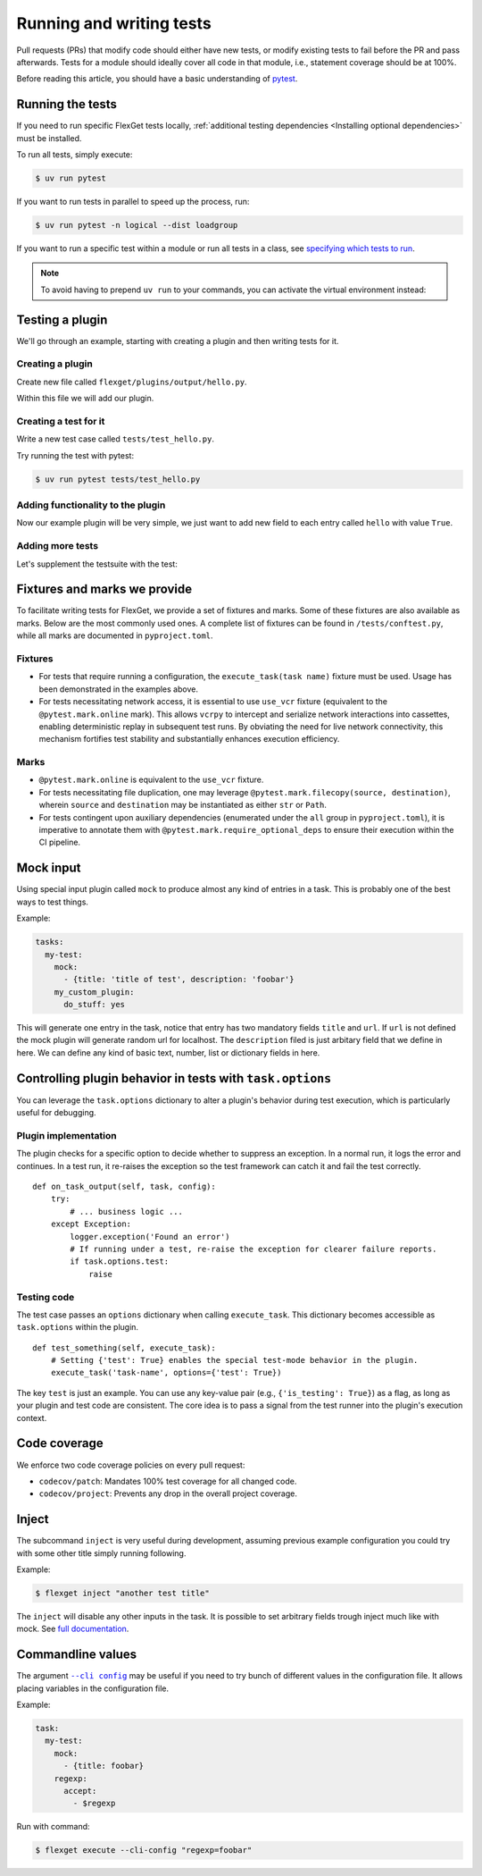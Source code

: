 .. _Running and writing tests:

=========================
Running and writing tests
=========================

Pull requests (PRs) that modify code should either have new tests, or modify existing
tests to fail before the PR and pass afterwards. Tests for a module should ideally cover
all code in that module, i.e., statement coverage should be at 100%.

Before reading this article, you should have a basic understanding of
`pytest <https://docs.pytest.org/>`__.

Running the tests
=================

If you need to run specific FlexGet tests locally, :ref:`additional testing dependencies
<Installing optional dependencies>` must be installed.

To run all tests, simply execute:

.. code:: console

   $ uv run pytest

If you want to run tests in parallel to speed up the process, run:

.. code:: console

   $ uv run pytest -n logical --dist loadgroup

If you want to run a specific test within a module or run all tests in a class,
see `specifying which tests to run <https://docs.pytest.org/en/stable/how-to/usage.html>`__.

.. note::
   To avoid having to prepend ``uv run`` to your commands, you can activate the virtual
   environment instead:

   .. tab-set::
      :sync-group: os

      .. tab-item:: Unix
         :sync: Unix

         .. code:: console

            $ source .venv/bin/activate

      .. tab-item:: Windows
         :sync: Windows

         .. code:: console

            $ Set-ExecutionPolicy Unrestricted -Scope CurrentUser
            $ .venv\Scripts\activate.ps1

Testing a plugin
================

We'll go through an example, starting with creating a plugin and then writing tests for it.

Creating a plugin
-----------------

Create new file called ``flexget/plugins/output/hello.py``.

Within this file we will add our plugin.

.. testcode::

   from flexget import plugin
   from flexget.event import event


   class Hello:
       pass

   @event('plugin.register')
   def register_plugin():
       plugin.register(Hello, 'hello', api_ver=2)

Creating a test for it
----------------------

Write a new test case called ``tests/test_hello.py``.

.. testcode::

   class TestHello:

       config = """
           tasks:
             test:
               mock:                 # let's use this plugin to create test data
                 - {title: 'foobar'} # we can omit url if we do not care about it, in this case mock will add random url
               hello: yes            # our plugin, no relevant configuration yet ...
       """

       # The flexget test framework provides the execute_task fixture, which is a function to run tasks
       def test_feature(self, execute_task):
         # run the task
         execute_task('test')

Try running the test with pytest:

.. code:: console

  $ uv run pytest tests/test_hello.py

Adding functionality to the plugin
----------------------------------

Now our example plugin will be very simple, we just want to add
new field to each entry called ``hello`` with value ``True``.

.. testcode::

   from flexget import plugin
   from flexget.event import event


   class Hello:
       def on_task_filter(self, task, config):
           for entry in task.entries:
               entry['hello'] = True

   @event('plugin.register')
   def register_plugin():
       plugin.register(Hello, 'hello', api_ver=2)

Adding more tests
-----------------

Let's supplement the testsuite with the test:

.. testcode::

   class TestHello:

       config = """
           tasks:
             test:
               mock:                 # let's use this plugin to create test data
                 - {title: 'foobar'} # we can omit url if we do not care about it, in this case mock will add random url
               hello: yes            # our plugin, no relevant configuration yet ...
       """

       def test_feature(self, execute_task):
         # run the task
         task = execute_task('test')
         for entry in task.entries:
             assert entry.get('hello') == True

Fixtures and marks we provide
=============================
To facilitate writing tests for FlexGet, we provide a set of fixtures and marks.
Some of these fixtures are also available as marks. Below are the most commonly used ones.
A complete list of fixtures can be found in ``/tests/conftest.py``, while all marks
are documented in ``pyproject.toml``.

Fixtures
--------

- For tests that require running a configuration, the ``execute_task(task name)`` fixture must be
  used. Usage has been demonstrated in the examples above.
- For tests necessitating network access, it is essential to use ``use_vcr`` fixture (equivalent to
  the ``@pytest.mark.online`` mark). This allows ``vcrpy`` to intercept and serialize network
  interactions into cassettes, enabling deterministic replay in subsequent test runs. By obviating
  the need for live network connectivity, this mechanism fortifies test stability and substantially
  enhances execution efficiency.

Marks
-----

- ``@pytest.mark.online`` is equivalent to the ``use_vcr`` fixture.
- For tests necessitating file duplication, one may leverage
  ``@pytest.mark.filecopy(source, destination)``, wherein ``source`` and ``destination`` may be
  instantiated as either ``str`` or ``Path``.
- For tests contingent upon auxiliary dependencies (enumerated under the ``all`` group in
  ``pyproject.toml``), it is imperative to annotate them with
  ``@pytest.mark.require_optional_deps`` to ensure their execution within the CI pipeline.

Mock input
==========

Using special input plugin called ``mock`` to produce almost any kind of
entries in a task. This is probably one of the best ways to test things.

Example:

.. code:: yaml

   tasks:
     my-test:
       mock:
         - {title: 'title of test', description: 'foobar'}
       my_custom_plugin:
         do_stuff: yes

This will generate one entry in the task, notice that entry has two mandatory
fields ``title`` and ``url``. If ``url`` is not defined the mock plugin will
generate random url for localhost. The ``description`` filed is just arbitary
field that we define in here. We can define any kind of basic text, number, list
or dictionary fields in here.

Controlling plugin behavior in tests with ``task.options``
==========================================================

You can leverage the ``task.options`` dictionary to alter a plugin's behavior during test
execution, which is particularly useful for debugging.

Plugin implementation
---------------------

The plugin checks for a specific option to decide whether to suppress an exception.
In a normal run, it logs the error and continues. In a test run, it re-raises the
exception so the test framework can catch it and fail the test correctly.

::

   def on_task_output(self, task, config):
       try:
           # ... business logic ...
       except Exception:
           logger.exception('Found an error')
           # If running under a test, re-raise the exception for clearer failure reports.
           if task.options.test:
               raise

Testing code
------------

The test case passes an ``options`` dictionary when calling ``execute_task``.
This dictionary becomes accessible as ``task.options`` within the plugin.

::

   def test_something(self, execute_task):
       # Setting {'test': True} enables the special test-mode behavior in the plugin.
       execute_task('task-name', options={'test': True})

The key ``test`` is just an example.
You can use any key-value pair (e.g., ``{'is_testing': True}``) as a flag, as long as
your plugin and test code are consistent. The core idea is to pass a signal from the
test runner into the plugin's execution context.

Code coverage
=============

We enforce two code coverage policies on every pull request:

- ``codecov/patch``: Mandates 100% test coverage for all changed code.
- ``codecov/project``: Prevents any drop in the overall project coverage.

Inject
======

The subcommand ``inject`` is very useful during development, assuming previous
example configuration you could try with some other title simply running following.

Example:

.. code:: console

  $ flexget inject "another test title"

The ``inject`` will disable any other inputs in the task. It is possible to set
arbitrary fields trough inject much like with mock. See
`full documentation <https://flexget.com/en/CLI/inject>`__.

Commandline values
==================

The argument |--cli config|_ may be useful
if you need to try bunch of different values in the configuration file. It allows placing
variables in the configuration file.

.. |--cli config| replace:: ``--cli config``
.. _--cli config: https://flexget.com/Plugins/--cli-config

Example:

.. code:: yaml

   task:
     my-test:
       mock:
         - {title: foobar}
       regexp:
         accept:
           - $regexp


Run with command:

.. code:: console

  $ flexget execute --cli-config "regexp=foobar"
